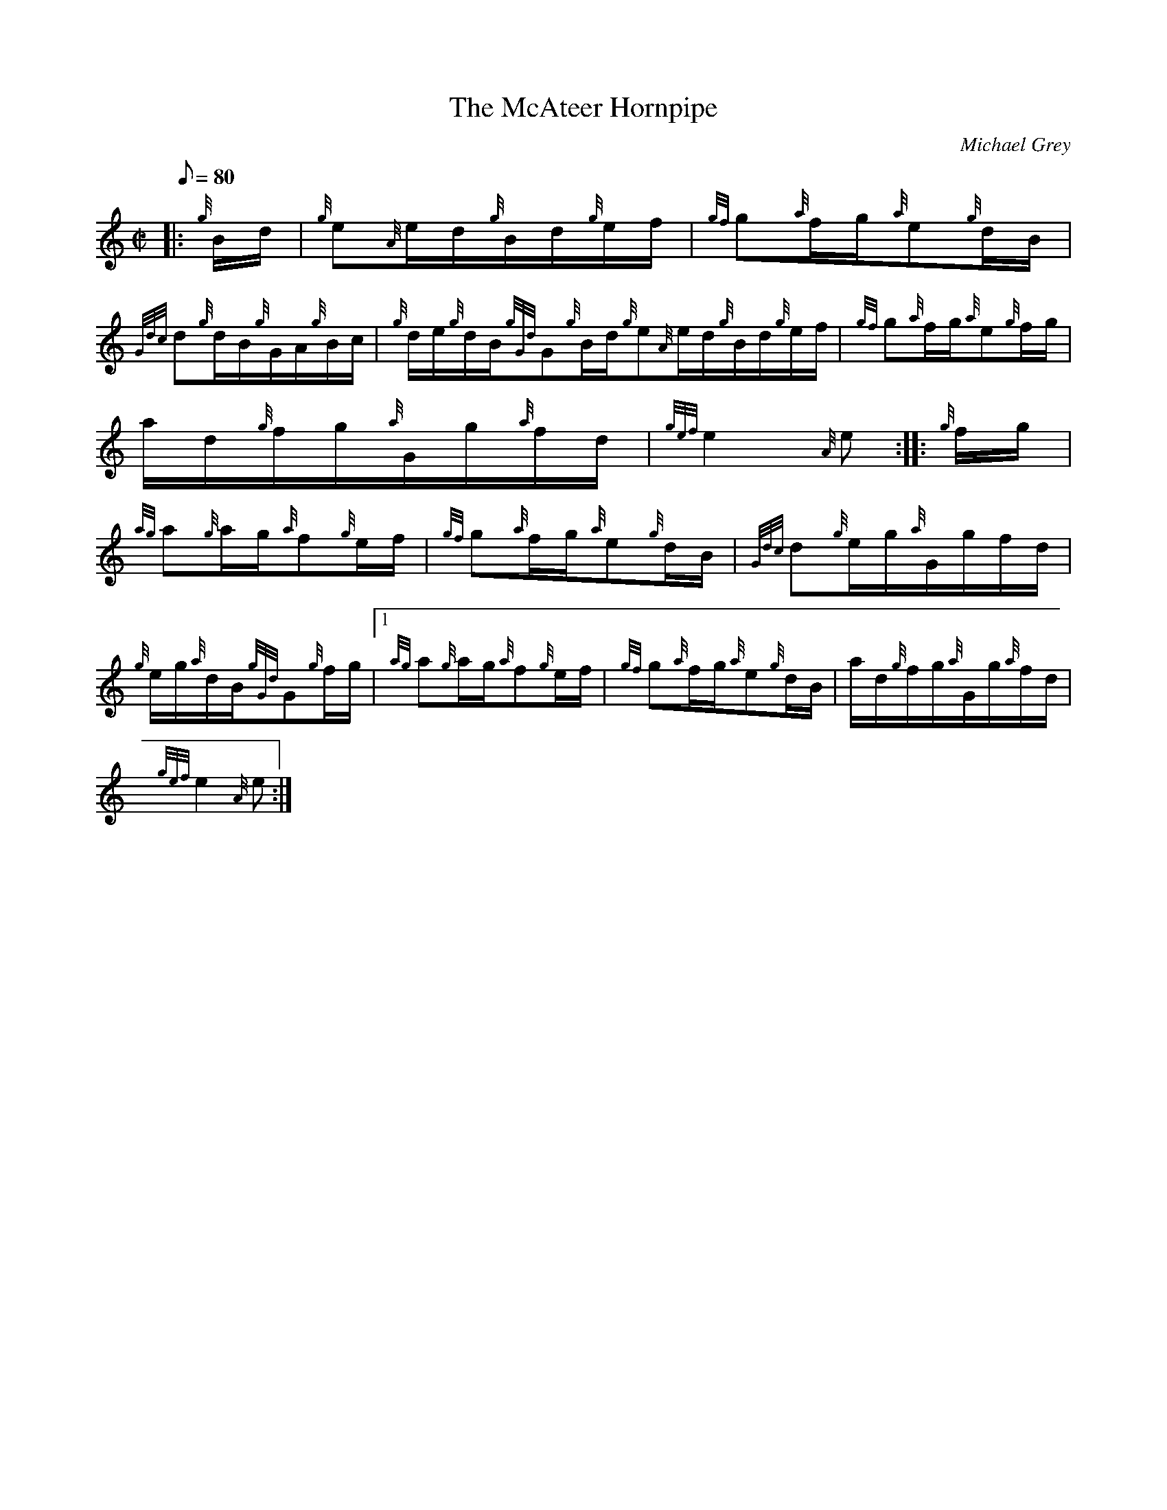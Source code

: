 X: 1
T:The McAteer Hornpipe
M:C|
L:1/8
Q:80
C:Michael Grey
S:Hornpipe
K:HP
|: {g}B/2d/2|
{g}e{A}e/2d/2{g}B/2d/2{g}e/2f/2|
{gf}g{a}f/2g/2{a}e{g}d/2B/2|  !
{Gdc}d{g}d/2B/2{g}G/2A/2{g}B/2c/2|
{g}d/2e/2{g}d/2B/2{gGd}G{g}B/2d/2{g}e{A}e/2d/2{g}B/2d/2{g}e/2f/2|
{gf}g{a}f/2g/2{a}e{g}f/2g/2|  !
a/2d/2{g}f/2g/2{a}G/2g/2{a}f/2d/2|
{gef}e2{A}e:| |:
{g}f/2g/2|  !
{ag}a{g}a/2g/2{a}f{g}e/2f/2|
{gf}g{a}f/2g/2{a}e{g}d/2B/2|
{Gdc}d{g}e/2g/2{a}G/2g/2f/2d/2|  !
{g}e/2g/2{a}d/2B/2{gGd}G{g}f/2g/2|1 {ag}a{g}a/2g/2{a}f{g}e/2f/2|
{gf}g{a}f/2g/2{a}e{g}d/2B/2|
a/2d/2{g}f/2g/2{a}G/2g/2{a}f/2d/2|  !
{gef}e2{A}e:|
